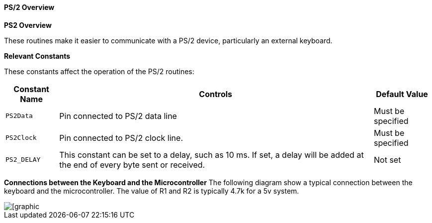 ==== PS/2 Overview

*PS2 Overview*

These routines make it easier to communicate with a PS/2 device,
particularly an external keyboard.

*Relevant Constants*

These constants affect the operation of the PS/2 routines:
[cols=3, options="header,autowidth"]
|===
|*Constant Name*
|*Controls*
|*Default Value*
|`PS2Data`
|Pin connected to PS/2 data line
|Must be specified
|`PS2Clock`
|Pin connected to PS/2 clock line.
|Must be specified
|`PS2_DELAY`
|This constant can be set to a delay, such as 10 ms. If set, a delay will
be added at the end of every byte sent or received.
|Not set
|===

*Connections between the Keyboard and the Microcontroller*
The following diagram show a typical connection between the keyboard and the microcontroller.  The value of R1 and R2 is typically 4.7k for a 5v system.


image::overview_ps21.PNG[[graphic,align="center"]